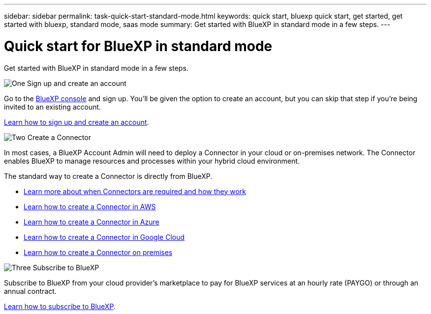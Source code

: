 ---
sidebar: sidebar
permalink: task-quick-start-standard-mode.html
keywords: quick start, bluexp quick start, get started, get started with bluexp, standard mode, saas mode
summary: Get started with BlueXP in standard mode in a few steps.
---

= Quick start for BlueXP in standard mode
:hardbreaks:
:nofooter:
:icons: font
:linkattrs:
:imagesdir: ./media/

[.lead]
Get started with BlueXP in standard mode in a few steps.

.image:https://raw.githubusercontent.com/NetAppDocs/common/main/media/number-1.png[One] Sign up and create an account

[role="quick-margin-para"]
Go to the https://console.bluexp.netapp.com[BlueXP console^] and sign up. You'll be given the option to create an account, but you can skip that step if you're being invited to an existing account.

[role="quick-margin-para"]
link:task-sign-up-saas.html[Learn how to sign up and create an account].

.image:https://raw.githubusercontent.com/NetAppDocs/common/main/media/number-2.png[Two] Create a Connector

[role="quick-margin-para"]
In most cases, a BlueXP Account Admin will need to deploy a Connector in your cloud or on-premises network. The Connector enables BlueXP to manage resources and processes within your hybrid cloud environment.

[role="quick-margin-para"]
The standard way to create a Connector is directly from BlueXP.

[role="quick-margin-list"]
* link:concept-connectors.html[Learn more about when Connectors are required and how they work]
* link:task-quick-start-connector-aws.html[Learn how to create a Connector in AWS]
* link:task-quick-start-connector-azure.html[Learn how to create a Connector in Azure]
* link:task-quick-start-connector-google.html[Learn how to create a Connector in Google Cloud]
* link:task-quick-start-connector-on-prem.html[Learn how to create a Connector on premises]

.image:https://raw.githubusercontent.com/NetAppDocs/common/main/media/number-3.png[Three] Subscribe to BlueXP

[role="quick-margin-para"]
Subscribe to BlueXP from your cloud provider's marketplace to pay for BlueXP services at an hourly rate (PAYGO) or through an annual contract.

[role="quick-margin-para"]
link:task-subscribe-standard-mode.html[Learn how to subscribe to BlueXP].